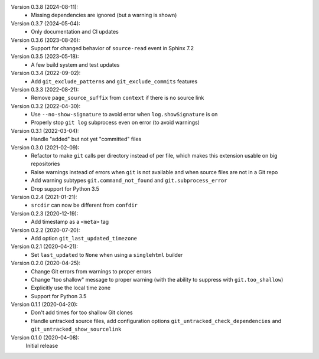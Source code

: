 Version 0.3.8 (2024-08-11):
 * Missing dependencies are ignored (but a warning is shown)

Version 0.3.7 (2024-05-04):
 * Only documentation and CI updates

Version 0.3.6 (2023-08-26):
 * Support for changed behavior of ``source-read`` event in Sphinx 7.2

Version 0.3.5 (2023-05-18):
 * A few build system and test updates

Version 0.3.4 (2022-09-02):
 * Add ``git_exclude_patterns`` and ``git_exclude_commits`` features

Version 0.3.3 (2022-08-21):
 * Remove ``page_source_suffix`` from ``context`` if there is no source link

Version 0.3.2 (2022-04-30):
 * Use ``--no-show-signature`` to avoid error when ``log.showSignature`` is on
 * Properly stop ``git log`` subprocess even on error (to avoid warnings)

Version 0.3.1 (2022-03-04):
 * Handle "added" but not yet "committed" files

Version 0.3.0 (2021-02-09):
 * Refactor to make ``git`` calls per directory instead of per file,
   which makes this extension usable on big repositories
 * Raise warnings instead of errors when ``git`` is not available
   and when source files are not in a Git repo
 * Add warning subtypes ``git.command_not_found`` and ``git.subprocess_error``
 * Drop support for Python 3.5

Version 0.2.4 (2021-01-21):
 * ``srcdir`` can now be different from ``confdir``

Version 0.2.3 (2020-12-19):
 * Add timestamp as a ``<meta>`` tag

Version 0.2.2 (2020-07-20):
 * Add option ``git_last_updated_timezone``

Version 0.2.1 (2020-04-21):
 * Set ``last_updated`` to ``None`` when using a ``singlehtml`` builder

Version 0.2.0 (2020-04-25):
 * Change Git errors from warnings to proper errors
 * Change "too shallow" message to proper warning
   (with the ability to suppress with ``git.too_shallow``)
 * Explicitly use the local time zone
 * Support for Python 3.5

Version 0.1.1 (2020-04-20):
 * Don't add times for too shallow Git clones
 * Handle untracked source files, add configuration options
   ``git_untracked_check_dependencies`` and ``git_untracked_show_sourcelink``

Version 0.1.0 (2020-04-08):
   Initial release
